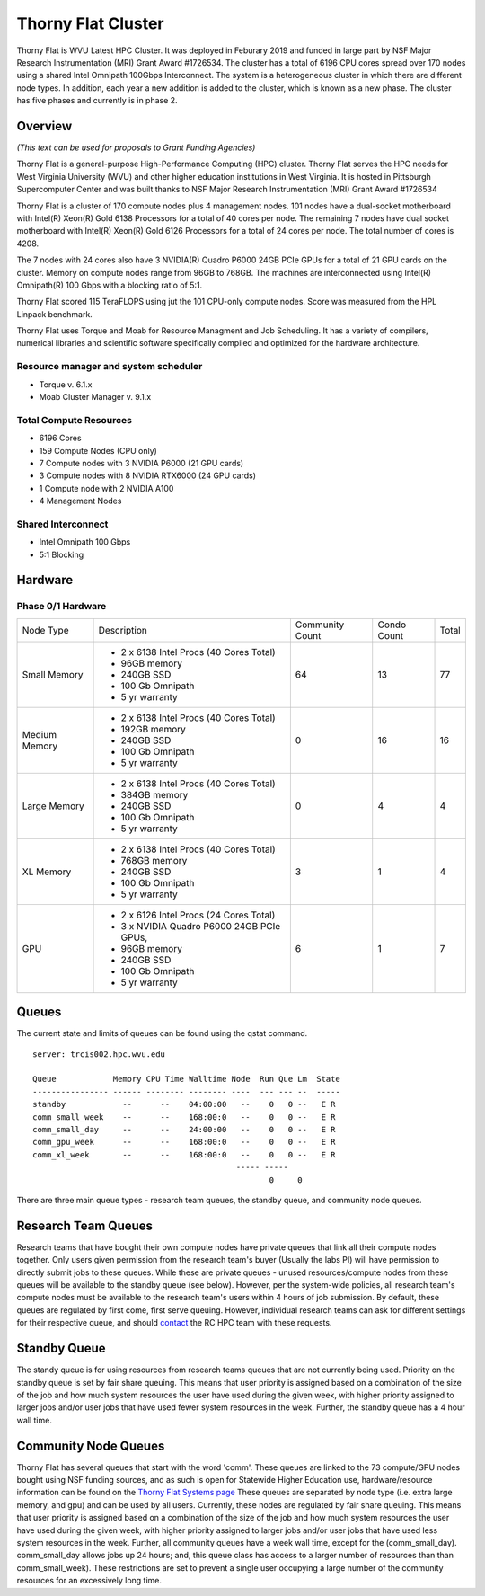 Thorny Flat Cluster
===================

Thorny Flat is WVU Latest HPC Cluster.  It was deployed in Feburary 2019 and funded in large part by NSF Major Research Instrumentation (MRI) Grant Award #1726534. The cluster has a total of 6196 CPU cores spread over 170 nodes using a shared Intel Omnipath 100Gbps Interconnect. The system is a heterogeneous cluster in which there are different node types. In addition, each year a new addition is added to the cluster, which is known as a new phase. The cluster has five phases and currently is in phase 2.

.. image:: /_static/ThornyFlat.jpg
  :width: 400
  :alt: Thorny Flat

Overview
--------

*(This text can be used for proposals to Grant Funding Agencies)*

Thorny Flat is a general-purpose High-Performance Computing (HPC) cluster.
Thorny Flat serves the HPC needs for West Virginia University (WVU) and other
higher education institutions in West Virginia. It is hosted in Pittsburgh
Supercomputer Center and was built thanks to NSF Major Research Instrumentation
(MRI) Grant Award #1726534

Thorny Flat is a cluster of 170 compute nodes plus 4 management nodes.
101 nodes have a dual-socket motherboard with Intel(R) Xeon(R) Gold 6138
Processors for a total of 40 cores per node.
The remaining 7 nodes have dual socket motherboard with Intel(R) Xeon(R) Gold
6126 Processors for a total of 24 cores per node. The total number of cores is
4208.

The 7 nodes with 24 cores also have 3 NVIDIA(R) Quadro P6000 24GB PCIe GPUs
for a total of 21 GPU cards on the cluster.
Memory on compute nodes range from 96GB to 768GB.
The machines are interconnected using Intel(R) Omnipath(R) 100 Gbps
with a blocking ratio of 5:1.

Thorny Flat scored 115 TeraFLOPS using jut the 101 CPU-only compute nodes.
Score was measured from the HPL Linpack benchmark.

Thorny Flat uses Torque and Moab for Resource Managment and Job Scheduling.
It has a variety of compilers, numerical libraries and scientific software
specifically compiled and optimized for the hardware architecture.


Resource manager and system scheduler
~~~~~~~~~~~~~~~~~~~~~~~~~~~~~~~~~~~~~

* Torque v. 6.1.x
* Moab Cluster Manager v. 9.1.x

Total Compute Resources
~~~~~~~~~~~~~~~~~~~~~~~

* 6196 Cores
* 159 Compute Nodes (CPU only)
* 7 Compute nodes with 3 NVIDIA P6000 (21 GPU cards)
* 3 Compute nodes with 8 NVIDIA RTX6000 (24 GPU cards)
* 1 Compute node with 2 NVIDIA A100
* 4 Management Nodes

Shared Interconnect
~~~~~~~~~~~~~~~~~~~

* Intel Omnipath 100 Gbps
* 5:1 Blocking

Hardware
--------

Phase 0/1 Hardware
~~~~~~~~~~~~~~~~~~

+---------------+-------------------------------------------+-----------+-------+-------+
| Node Type     | Description                               | Community | Condo | Total |
|               |                                           | Count     | Count |       |
+---------------+-------------------------------------------+-----------+-------+-------+
| Small Memory  | - 2 x 6138 Intel Procs (40 Cores Total)   | 64        | 13    | 77    |
|               | - 96GB memory                             |           |       |       |
|               | - 240GB SSD                               |           |       |       |
|               | - 100 Gb Omnipath                         |           |       |       |
|               | - 5 yr warranty                           |           |       |       |
+---------------+-------------------------------------------+-----------+-------+-------+
| Medium Memory | - 2 x 6138 Intel Procs (40 Cores Total)   | 0         | 16    | 16    |
|               | - 192GB memory                            |           |       |       |
|               | - 240GB SSD                               |           |       |       |
|               | - 100 Gb Omnipath                         |           |       |       |
|               | - 5 yr warranty                           |           |       |       |
+---------------+-------------------------------------------+-----------+-------+-------+
| Large Memory  | - 2 x 6138 Intel Procs (40 Cores Total)   | 0         | 4     | 4     |
|               | - 384GB memory                            |           |       |       |
|               | - 240GB SSD                               |           |       |       |
|               | - 100 Gb Omnipath                         |           |       |       |
|               | - 5 yr warranty                           |           |       |       |
+---------------+-------------------------------------------+-----------+-------+-------+
| XL Memory     | - 2 x 6138 Intel Procs (40 Cores Total)   | 3         | 1     | 4     |
|               | - 768GB memory                            |           |       |       |
|               | - 240GB SSD                               |           |       |       |
|               | - 100 Gb Omnipath                         |           |       |       |
|               | - 5 yr warranty                           |           |       |       |
+---------------+-------------------------------------------+-----------+-------+-------+
| GPU           | - 2 x 6126 Intel Procs (24 Cores Total)   | 6         | 1     | 7     |
|               | - 3 x NVIDIA Quadro P6000 24GB PCIe GPUs, |           |       |       |
|               | - 96GB memory                             |           |       |       |
|               | - 240GB SSD                               |           |       |       |
|               | - 100 Gb Omnipath                         |           |       |       |
|               | - 5 yr warranty                           |           |       |       |
+---------------+-------------------------------------------+-----------+-------+-------+

Queues
------

The current state and limits of queues can be found using the qstat
command.

::

    server: trcis002.hpc.wvu.edu

    Queue            Memory CPU Time Walltime Node  Run Que Lm  State
    ---------------- ------ -------- -------- ----  --- --- --  -----
    standby            --      --    04:00:00   --    0   0 --   E R
    comm_small_week    --      --    168:00:0   --    0   0 --   E R
    comm_small_day     --      --    24:00:00   --    0   0 --   E R
    comm_gpu_week      --      --    168:00:0   --    0   0 --   E R
    comm_xl_week       --      --    168:00:0   --    0   0 --   E R
                                               ----- -----
                                                      0     0


There are three main queue types - research team queues, the standby queue, and community node queues.

Research Team Queues
--------------------

Research teams that have bought their own compute nodes have private queues that link all their compute nodes together. Only users given permission from the research team's buyer (Usually the labs PI) will have permission to directly submit jobs to these queues. While these are private queues - unused resources/compute nodes from these queues will be available to the standby queue (see below). However, per the system-wide policies, all research team's compute nodes must be available to the research team's users within 4 hours of job submission.  By default, these queues are regulated by first come, first serve queuing. However, individual research teams can ask for different settings for their respective queue, and should `contact <Getting Help>`__ the RC HPC team with these requests.

Standby Queue
-------------

The standy queue is for using resources from research teams queues that are not currently being used. Priority on the standby queue is set by fair share queuing. This means that user priority is assigned based on a combination of the size of the job and how much system resources the user have used during the given week, with higher priority assigned to larger jobs and/or user jobs that have used fewer system resources in the week. Further, the standby queue has a 4 hour wall time.

Community Node Queues
---------------------

Thorny Flat has several queues that start with the word 'comm'. These queues are linked to the 73 compute/GPU nodes bought using NSF funding sources, and as such is open for Statewide Higher Education use, hardware/resource information can be found on the `Thorny Flat Systems page <Systems_Spruce>`__ These queues are separated by node type (i.e.  extra large memory, and gpu) and can be used by all users. Currently, these nodes are regulated by fair share queuing. This means that user priority is assigned based on a combination of the size of the job and how much system resources the user have used during the given week, with higher priority assigned to larger jobs and/or user jobs that have used less system resources in the week. Further, all community queues have a week wall time, except for the (comm\_small\_day). comm\_small\_day allows jobs up 24 hours; and, this queue class has access to a larger number of resources than than comm\_small\_week). These restrictions are set to prevent a single user occupying a large number of the community resources for an excessively long time.
